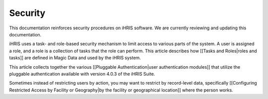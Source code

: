 Security
========

This documentation reinforces security procedures on iHRIS software. We are currently reviewing and updating this documentation. 

iHRIS uses a task- and role-based security mechanism to limit access to various parts of the system.  A user is assigned a role, and a role is a collection of tasks that the role can perform. This article describes how [[Tasks and Roles|roles and tasks]] are defined in Magic Data and used by the iHRIS system.

This article collects together the various [[Pluggable Authentication|user authentication modules]] that utilize the pluggable authentication available with version 4.0.3 of the iHRIS Suite.

Sometimes instead of restricting users by action, you may want to restrict by record-level data, specifically [[Configuring Restricted Access by Facility or Geography|by the facility or geographical location]] where the person works.  

